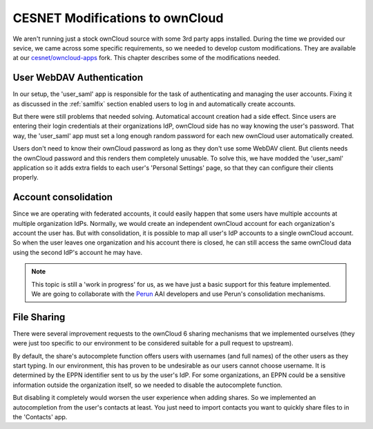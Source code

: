 .. _cesnet-modifications:

CESNET Modifications to ownCloud
================================

We aren't running just a stock ownCloud source
with some 3rd party apps installed. During the
time we provided our sevice, we came across some
specific requirements, so we needed to develop
custom modifications. They are available at
our `cesnet/owncloud-apps`_ fork. This chapter
describes some of the modifications needed.

User WebDAV Authentication
--------------------------

In our setup, the 'user_saml' app is responsible for the task
of authenticating and managing the user accounts. Fixing it
as discussed in the :ref:`samlfix` section enabled users
to log in and automatically create accounts.

But there were still problems that needed solving. Automatical
account creation had a side effect. Since users are entering their
login credentials at their organizations IdP, ownCloud side has no
way knowing the user's password. That way, the 'user_saml' app must
set a long enough random password for each new ownCloud user
automatically created.

Users don't need to know their ownCloud password as long as they don't
use some WebDAV client. But clients needs the ownCloud password and this
renders them completely unusable. To solve this, we have modded
the 'user_saml' application so it adds extra fields
to each user's 'Personal Settings' page, so that they can configure
their clients properly.

.. image:: images/modifications/setWDpwd.png

Account consolidation
---------------------

Since we are operating with federated accounts, it could easily happen
that some users have multiple accounts at multiple organization IdPs.
Normally, we would create an independent ownCloud account for each organization's
account the user has. But with consolidation, it is possible to map
all user's IdP accounts to a single ownCloud account. So when the user
leaves one organization and his account there is closed, he can still access
the same ownCloud data using the second IdP's account he may have.

.. NOTE::
	This topic is still a 'work in progress' for us, as we have just
	a basic support for this feature implemented. We are going to
	collaborate with the Perun_ AAI developers and use Perun's
	consolidation mechanisms.


File Sharing
------------

There were several improvement requests to the ownCloud 6 sharing
mechanisms that we implemented ourselves (they were just too specific
to our environment to be considered suitable for a pull request to upstream).

By default, the share's autocomplete function offers users with usernames (and full names)
of the other users as they start typing. In our environment, this has
proven to be undesirable as our users cannot choose username. It is determined
by the EPPN identifier sent to us by the user's IdP. For some organizations,
an EPPN could be a sensitive information outside the organization itself, so we needed
to disable the autocomplete function.

But disabling it completely would worsen the user experience when adding shares.
So we implemented an autocompletion from the user's contacts at least. You just need
to import contacts you want to quickly share files to in the 'Contacts' app.

.. links:

.. _`cesnet/owncloud-apps`: https://github.com/CESNET/owncloud-apps
.. _Perun: https://github.com/CESNET/perun
